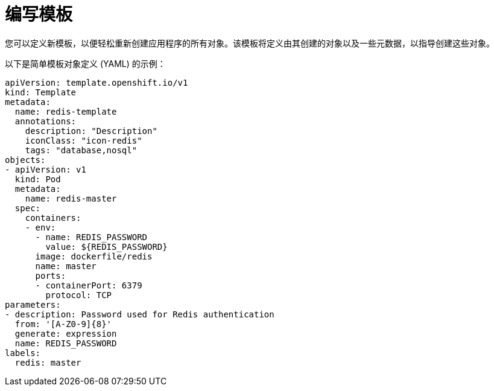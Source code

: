 // Module included in the following assemblies:
//
// * openshift_images/using-templates.adoc

[id="templates-writing_{context}"]
= 编写模板

您可以定义新模板，以便轻松重新创建应用程序的所有对象。该模板将定义由其创建的对象以及一些元数据，以指导创建这些对象。

以下是简单模板对象定义 (YAML) 的示例：

[source,yaml]
----
apiVersion: template.openshift.io/v1
kind: Template
metadata:
  name: redis-template
  annotations:
    description: "Description"
    iconClass: "icon-redis"
    tags: "database,nosql"
objects:
- apiVersion: v1
  kind: Pod
  metadata:
    name: redis-master
  spec:
    containers:
    - env:
      - name: REDIS_PASSWORD
        value: ${REDIS_PASSWORD}
      image: dockerfile/redis
      name: master
      ports:
      - containerPort: 6379
        protocol: TCP
parameters:
- description: Password used for Redis authentication
  from: '[A-Z0-9]{8}'
  generate: expression
  name: REDIS_PASSWORD
labels:
  redis: master
----
